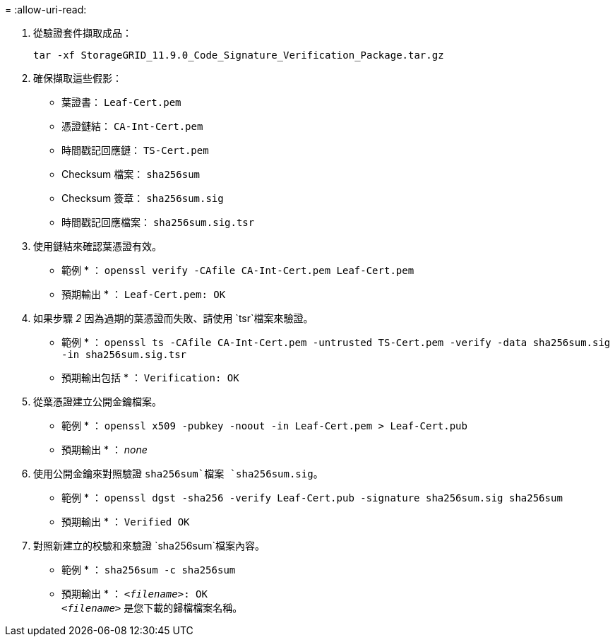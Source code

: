 = 
:allow-uri-read: 


. 從驗證套件擷取成品：
+
`tar -xf StorageGRID_11.9.0_Code_Signature_Verification_Package.tar.gz`

. 確保擷取這些假影：
+
** 葉證書： `Leaf-Cert.pem`
** 憑證鏈結： `CA-Int-Cert.pem`
** 時間戳記回應鏈： `TS-Cert.pem`
** Checksum 檔案： `sha256sum`
** Checksum 簽章： `sha256sum.sig`
** 時間戳記回應檔案： `sha256sum.sig.tsr`


. 使用鏈結來確認葉憑證有效。
+
* 範例 * ： `openssl verify -CAfile CA-Int-Cert.pem Leaf-Cert.pem`

+
* 預期輸出 * ： `Leaf-Cert.pem: OK`

. 如果步驟 _2_ 因為過期的葉憑證而失敗、請使用 `tsr`檔案來驗證。
+
* 範例 * ： `openssl ts -CAfile CA-Int-Cert.pem -untrusted TS-Cert.pem -verify -data sha256sum.sig -in sha256sum.sig.tsr`

+
* 預期輸出包括 * ： `Verification: OK`

. 從葉憑證建立公開金鑰檔案。
+
* 範例 * ： `openssl x509 -pubkey -noout -in Leaf-Cert.pem > Leaf-Cert.pub`

+
* 預期輸出 * ： _none_

. 使用公開金鑰來對照驗證 `sha256sum`檔案 `sha256sum.sig`。
+
* 範例 * ： `openssl dgst -sha256 -verify Leaf-Cert.pub -signature sha256sum.sig sha256sum`

+
* 預期輸出 * ： `Verified OK`

. 對照新建立的校驗和來驗證 `sha256sum`檔案內容。
+
* 範例 * ： `sha256sum -c sha256sum`

+
* 預期輸出 * ： `_<filename>_: OK` +
`_<filename>_` 是您下載的歸檔檔案名稱。


